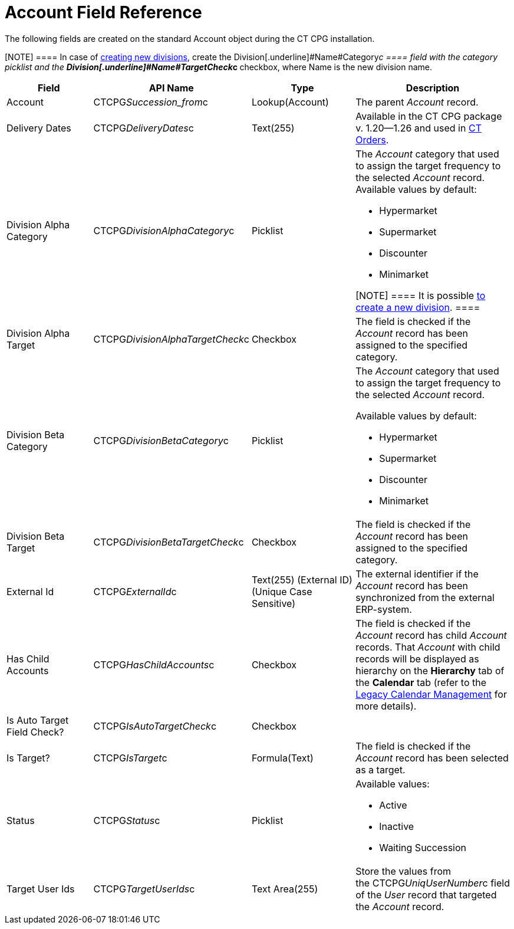 = Account Field Reference

The following fields are created on the standard
[.object]#Account# object during the CT CPG installation.

[NOTE] ==== In case of  xref:admin-guide/targeting-and-marketing-cycles-management/add-a-new-division[creating new
divisions], create the Division[.underline]#Name#Category__c ====
field with the category picklist and the
**Division[.underline]#Name#TargetCheck__c **checkbox, where Name is
the new division name. 

[width="100%",cols="25%,25%,25%,25%",]
|===
|*Field* |*API Name* |*Type* |*Description*

|Account |CTCPG__Succession_from__c |Lookup(Account)
|The parent _Account_ record.

|Delivery Dates |CTCPG__DeliveryDates__c |Text(255)
|[.confluence-information-macro-information]#Available in the CT CPG
package v. 1.20—1.26 and used in
https://help.customertimes.com/articles/project-order-module/ct-orders-solution[CT
Orders].#

|Division Alpha Category |CTCPG__DivisionAlphaCategory__c
|Picklist a|
The _Account_ category that used to assign the target frequency to the
selected _Account_ record. Available values by default:

* Hypermarket
* Supermarket
* Discounter
* Minimarket

[NOTE] ==== It is possible  xref:admin-guide/targeting-and-marketing-cycles-management/add-a-new-division[to
create a new division]. ====

|Division Alpha Target |CTCPG__DivisionAlphaTargetCheck__c
|Checkbox |The field is checked if the _Account_ record has been
assigned to the specified category.

|Division Beta Category |CTCPG__DivisionBetaCategory__c
|Picklist a|
The _Account_ category that used to assign the target frequency to the
selected _Account_ record.

Available values by default:

* Hypermarket
* Supermarket
* Discounter
* Minimarket

|Division Beta Target |CTCPG__DivisionBetaTargetCheck__c
|Checkbox |The field is checked if the _Account_ record has been
assigned to the specified category.

|External Id |CTCPG__ExternalId__c |Text(255) (External ID)
(Unique Case Sensitive) |The external identifier if the
__Account __record has been synchronized from the external ERP-system.

|Has Child Accounts |CTCPG__HasChildAccounts__c |Checkbox
|The field is checked if the _Account_ record has child _Account_
records. That _Account_ with child records will be displayed as
hierarchy on the *Hierarchy* tab of the *Calendar* tab (refer to
the  xref:admin-guide/calendar-management/legacy-calendar-management/index[Legacy Calendar Management] for more
details).

|Is Auto Target Field Check? |CTCPG__IsAutoTargetCheck__c
|Checkbox |

|Is Target? |CTCPG__IsTarget__c |Formula(Text) |The field is
checked if the _Account_ record has been selected as a target.

|Status |CTCPG__Status__c |Picklist a|
Available values:

* Active
* Inactive
* Waiting Succession

|Target User Ids |CTCPG__TargetUserIds__c |Text Area(255)
|Store the values from the CTCPG__UniqUserNumber__c field of the
_User_ record that targeted the _Account_ record.
|===
